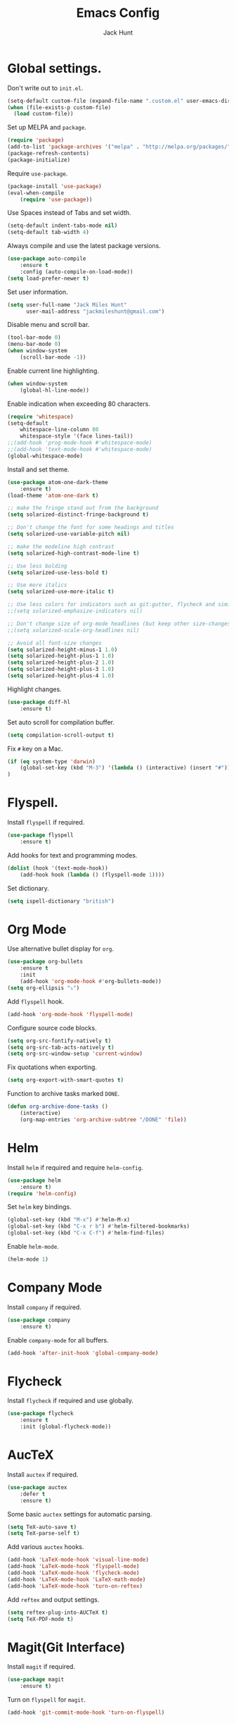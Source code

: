 #+TITLE: Emacs Config
#+AUTHOR: Jack Hunt
#+EMAIL: jackmileshunt@gmail.com

* Global settings.
Don't write out to =init.el=.
#+BEGIN_SRC emacs-lisp
(setq-default custom-file (expand-file-name ".custom.el" user-emacs-directory))
(when (file-exists-p custom-file)
  (load custom-file))
#+END_SRC

Set up MELPA and =package=.
#+BEGIN_SRC emacs-lisp
(require 'package)
(add-to-list 'package-archives '("melpa" . "http://melpa.org/packages/"))
(package-refresh-contents)
(package-initialize)
#+END_SRC

Require =use-package=.
#+BEGIN_SRC emacs-lisp
(package-install 'use-package)
(eval-when-compile
    (require 'use-package))
#+END_SRC

Use Spaces instead of Tabs and set width.
#+BEGIN_SRC emacs-lisp
(setq-default indent-tabs-mode nil)
(setq-default tab-width 4)
#+END_SRC

Always compile and use the latest package versions.
#+BEGIN_SRC emacs-lisp
(use-package auto-compile
    :ensure t
    :config (auto-compile-on-load-mode))
(setq load-prefer-newer t)
#+END_SRC

Set user information.
#+BEGIN_SRC emacs-lisp
(setq user-full-name "Jack Miles Hunt"
      user-mail-address "jackmileshunt@gmail.com")
#+END_SRC

Disable menu and scroll bar.
#+BEGIN_SRC emacs-lisp
  (tool-bar-mode 0)
  (menu-bar-mode 0)
  (when window-system
      (scroll-bar-mode -1))
#+END_SRC

Enable current line highlighting.
#+BEGIN_SRC emacs-lisp
(when window-system
    (global-hl-line-mode))
#+END_SRC

Enable indication when exceeding 80 characters.
#+BEGIN_SRC emacs-lisp
(require 'whitespace)
(setq-default
    whitespace-line-column 80
    whitespace-style '(face lines-tail))
;;(add-hook 'prog-mode-hook #'whitespace-mode)
;;(add-hook 'text-mode-hook #'whitespace-mode)
(global-whitespace-mode)
#+END_SRC

Install and set theme.
#+BEGIN_SRC emacs-lisp
(use-package atom-one-dark-theme
    :ensure t)
(load-theme 'atom-one-dark t)

;; make the fringe stand out from the background
(setq solarized-distinct-fringe-background t)

;; Don't change the font for some headings and titles
(setq solarized-use-variable-pitch nil)

;; make the modeline high contrast
(setq solarized-high-contrast-mode-line t)

;; Use less bolding
(setq solarized-use-less-bold t)

;; Use more italics
(setq solarized-use-more-italic t)

;; Use less colors for indicators such as git:gutter, flycheck and similar
;;(setq solarized-emphasize-indicators nil)

;; Don't change size of org-mode headlines (but keep other size-changes)
;;(setq solarized-scale-org-headlines nil)

;; Avoid all font-size changes
(setq solarized-height-minus-1 1.0)
(setq solarized-height-plus-1 1.0)
(setq solarized-height-plus-2 1.0)
(setq solarized-height-plus-3 1.0)
(setq solarized-height-plus-4 1.0)
#+END_SRC

Highlight changes.
#+BEGIN_SRC emacs-lisp
(use-package diff-hl
    :ensure t)
#+END_SRC

Set auto scroll for compilation buffer.
#+BEGIN_SRC emacs-lisp
  (setq compilation-scroll-output t)
#+END_SRC

Fix =#= key on a Mac.
#+BEGIN_SRC emacs-lisp
(if (eq system-type 'darwin)
    (global-set-key (kbd "M-3") '(lambda () (interactive) (insert "#")))
)
#+END_SRC

* Flyspell.
Install =flyspell= if required.
#+BEGIN_SRC emacs-lisp
(use-package flyspell
    :ensure t)
#+END_SRC

Add hooks for text and programming modes.
#+BEGIN_SRC emacs-lisp
(dolist (hook '(text-mode-hook))
    (add-hook hook (lambda () (flyspell-mode 1))))
#+END_SRC

Set dictionary.
#+BEGIN_SRC emacs-lisp
(setq ispell-dictionary "british")
#+END_SRC

* Org Mode
Use alternative bullet display for =org=.
#+BEGIN_SRC emacs-lisp
(use-package org-bullets
    :ensure t
    :init
    (add-hook 'org-mode-hook #'org-bullets-mode))
(setq org-ellipsis "⤵")
#+END_SRC

Add =flyspell= hook.
#+BEGIN_SRC emacs-lisp
(add-hook 'org-mode-hook 'flyspell-mode)
#+END_SRC

Configure source code blocks.
#+BEGIN_SRC emacs-lisp
(setq org-src-fontify-natively t)
(setq org-src-tab-acts-natively t)
(setq org-src-window-setup 'current-window)
#+END_SRC

Fix quotations when exporting.
#+BEGIN_SRC emacs-lisp
(setq org-export-with-smart-quotes t)
#+END_SRC

Function to archive tasks marked =DONE=.
#+BEGIN_SRC emacs-lisp
(defun org-archive-done-tasks ()
    (interactive)
    (org-map-entries 'org-archive-subtree "/DONE" 'file))

#+END_SRC

* Helm
Install =helm= if required and require =helm-config=.
#+BEGIN_SRC emacs-lisp
(use-package helm
    :ensure t)
(require 'helm-config)
#+END_SRC

Set =helm= key bindings.
#+BEGIN_SRC emacs-lisp
(global-set-key (kbd "M-x") #'helm-M-x)
(global-set-key (kbd "C-x r b") #'helm-filtered-bookmarks)
(global-set-key (kbd "C-x C-f") #'helm-find-files)
#+END_SRC

Enable =helm-mode=.
#+BEGIN_SRC emacs-lisp
(helm-mode 1)
#+END_SRC

* Company Mode
Install =company= if required.
#+BEGIN_SRC emacs-lisp
(use-package company
    :ensure t)
#+END_SRC

Enable =company-mode= for all buffers.
#+BEGIN_SRC emacs-lisp
(add-hook 'after-init-hook 'global-company-mode)
#+END_SRC

* Flycheck
Install =flycheck= if required and use globally.
#+BEGIN_SRC emacs-lisp
(use-package flycheck
    :ensure t
    :init (global-flycheck-mode))
#+END_SRC

* AucTeX
Install =auctex= if required.
#+BEGIN_SRC emacs-lisp
(use-package auctex
    :defer t
    :ensure t)
#+END_SRC

Some basic =auctex= settings for automatic parsing.
#+BEGIN_SRC emacs-lisp
(setq TeX-auto-save t)
(setq TeX-parse-self t)
#+END_SRC

Add various =auctex= hooks.
#+BEGIN_SRC emacs-lisp
(add-hook 'LaTeX-mode-hook 'visual-line-mode)
(add-hook 'LaTeX-mode-hook 'flyspell-mode)
(add-hook 'LaTeX-mode-hook 'flycheck-mode)
(add-hook 'LaTeX-mode-hook 'LaTeX-math-mode)
(add-hook 'LaTeX-mode-hook 'turn-on-reftex)
#+END_SRC

Add =reftex= and output settings.
#+BEGIN_SRC emacs-lisp
(setq reftex-plug-into-AUCTeX t)
(setq TeX-PDF-mode t)
#+END_SRC
* Magit(Git Interface)
Install =magit= if required.
#+BEGIN_SRC emacs-lisp
(use-package magit
    :ensure t)
#+END_SRC

Turn on =flyspell= for =magit=.
#+BEGIN_SRC emacs-lisp
(add-hook 'git-commit-mode-hook 'turn-on-flyspell)
#+END_SRC

* Language Settings.
** Haskell.
Install =haskell-mode= if required.
#+BEGIN_SRC emacs-lisp
(use-package haskell-mode
    :ensure t)
#+END_SRC

Set up Haskell Function documentation and indentation.
#+BEGIN_SRC emacs-lisp
(add-hook 'haskell-mode-hook
            (lambda ()
              (haskell-doc-mode)
              (turn-on-haskell-indent)))
#+END_SRC

Install =company-ghc= if required and add to =company-backends=.
#+BEGIN_SRC emacs-lisp
(use-package company-ghc
    :ensure t)
(add-to-list 'company-backends 'company-ghc)
#+END_SRC

Add =flycheck= hook.
#+BEGIN_SRC emacs-lisp
(add-hook 'haskell-mode-hook 'flycheck-mode)
#+END_SRC
** Python
Install =elpy= if required and enable.
#+BEGIN_SRC emacs-lisp
;;(use-package elpy
;;    :ensure t)
;;(elpy-enable)
#+END_SRC

Add hook for =flycheck=.
#+BEGIN_SRC emacs-lisp
;;(add-hook 'elpy-mode-hook 'flycheck-mode)
#+END_SRC

Install =py-autopep8= is required for PEP8 formatting.
#+BEGIN_SRC emacs-lisp
;;(use-package py-autopep8
;;    :ensure t)
#+END_SRC

Automatically format PEP8 on save and limit line len.
#+BEGIN_SRC emacs-lisp
;;(add-hook 'python-mode-hook 'py-autopep8-enable-on-save)
;;(setq py-autopep8-options '("--max-line-length=80"))
#+END_SRC

Install =company-jedi= for Python autocompletion.
#+BEGIN_SRC emacs-lisp
;(use-package company-jedi
;    :ensure t)
#+END_SRC

Install =anaconda-mode=.
#+BEGIN_SRC emacs-lisp
(use-package anaconda-mode
    :ensure t)
(add-hook 'python-mode-hook 'anaconda-mode)
#+END_SRC

Install =company-anaconda=.
#+BEGIN_SRC emacs-lisp
(use-package company-anaconda
    :ensure t)
#+END_SRC

Add =company-jedi= hooks and completion.
#+BEGIN_SRC emacs-lisp
(add-to-list 'company-backends 'company-jedi)
(add-hook 'python-mode-hook 'jedi:setup)
(setq jedi:complete-on-dot t)
#+END_SRC
** C/C++
Add hooks for =flycheck= C and C++ mode.
#+BEGIN_SRC emacs-lisp
(add-hook 'c-mode-hook 
    (lambda () (setq flycheck-clang-language-standard "C11")))

(add-hook 'c++-mode-hook 
    (lambda () (setq flycheck-clang-language-standard "c++11")))
#+END_SRC

*** CUDA
Install =cuda-mode= if required.
#+BEGIN_SRC emacs-lisp
(use-package cuda-mode
    :ensure t)
#+END_SRC

Add =flycheck= hook for CUDA.
#+BEGIN_SRC emacs-lisp
(add-hook 'cuda-mode-hook 
    (lambda () (setq flycheck-clang-language-standard "c++11")))
#+END_SRC
** Org Mode Integration.
Require =inf-haskell= and =ob-sh=.
#+BEGIN_SRC emacs-lisp
(require 'inf-haskell)
(require 'ob-shell)
#+END_SRC

Enable =babel= language evaluation in =org=.
#+BEGIN_SRC emacs-lisp
(org-babel-do-load-languages
    'org-babel-load-languages
        '((emacs-lisp . t)
          (haskell . t) ;; Needs lhs2tex
          (python . t)
          (sh . t)
          (latex . t)))
#+END_SRC
